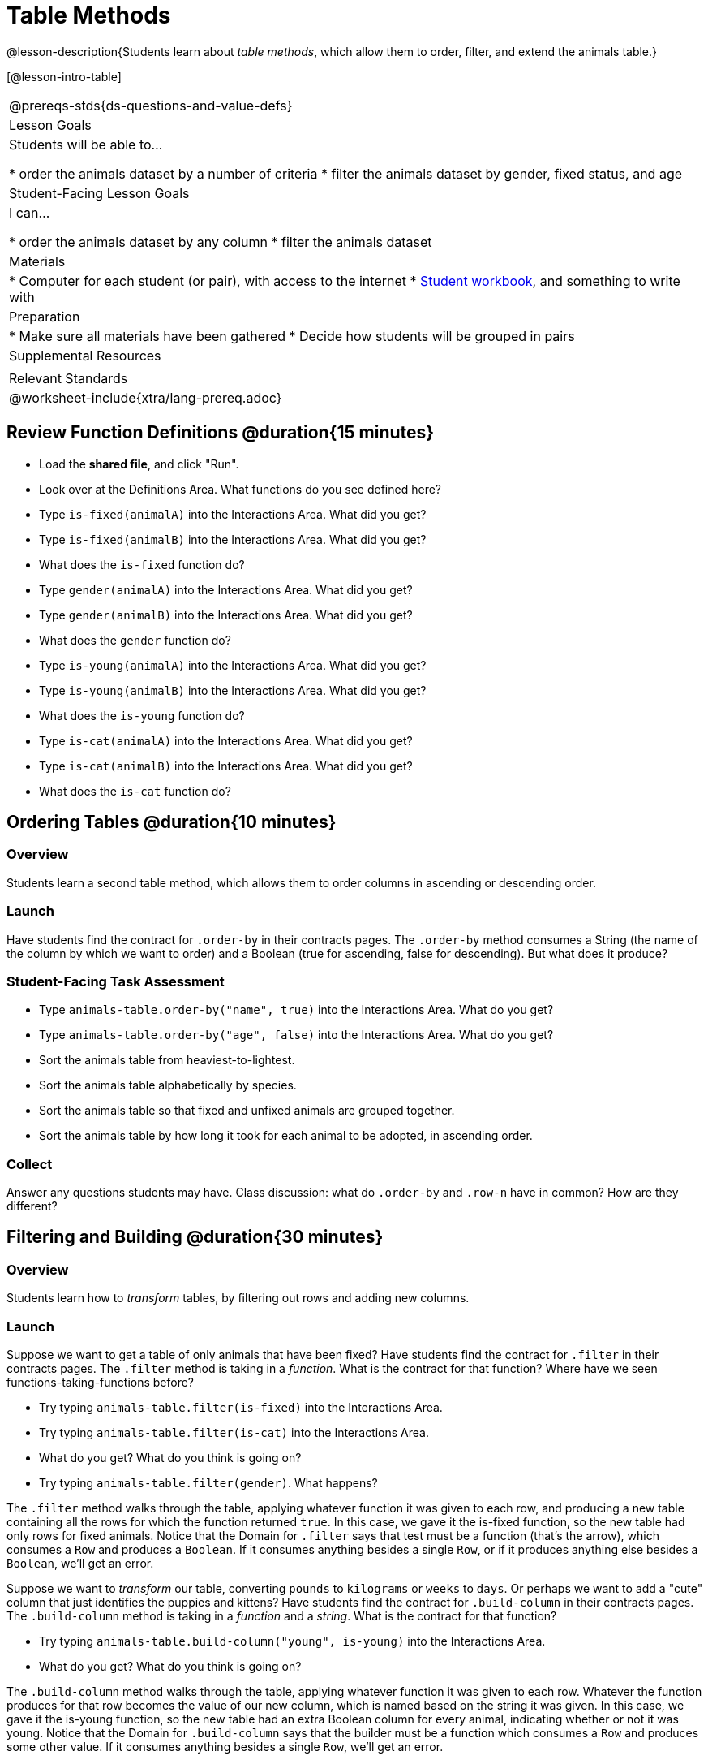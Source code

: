 = Table Methods

@lesson-description{Students learn about _table methods_, which allow them to order, filter, and extend the animals table.}

[@lesson-intro-table]
|===
@prereqs-stds{ds-questions-and-value-defs}
| Lesson Goals
| Students will be able to...

* order the animals dataset by a number of criteria
* filter the animals dataset by gender, fixed status, and age

| Student-Facing Lesson Goals
| I can...

* order the animals dataset by any column
* filter the animals dataset

| Materials
|
* Computer for each student (or pair), with access to the internet
* link:{pathwayrootdir}/workbook/workbook.pdf[Student workbook], and something to write with

| Preparation
|
* Make sure all materials have been gathered
* Decide how students will be grouped in pairs

| Supplemental Resources
|

| Relevant Standards
|
@worksheet-include{xtra/lang-prereq.adoc}
|===

== Review Function Definitions @duration{15 minutes}

[.lesson-instruction]
* Load the *shared file*, and click "Run". 
* Look over at the Definitions Area. What functions do you see defined here?
* Type `is-fixed(animalA)` into the Interactions Area. What did you get?
* Type `is-fixed(animalB)` into the Interactions Area. What did you get?
* What does the `is-fixed` function do?
* Type `gender(animalA)` into the Interactions Area. What did you get?
* Type `gender(animalB)` into the Interactions Area. What did you get?
* What does the `gender` function do?
* Type `is-young(animalA)` into the Interactions Area. What did you get?
* Type `is-young(animalB)` into the Interactions Area. What did you get?
* What does the `is-young` function do?
* Type `is-cat(animalA)` into the Interactions Area. What did you get?
* Type `is-cat(animalB)` into the Interactions Area. What did you get?
* What does the `is-cat` function do?

== Ordering Tables @duration{10 minutes}

=== Overview
Students learn a second table method, which allows them to order columns in ascending or descending order.

=== Launch
Have students find the contract for `.order-by` in their contracts pages. The `.order-by` method consumes a String (the name of the column by which we want to order) and a Boolean (true for ascending, false for descending). But what does it produce?

=== Student-Facing Task Assessment
[.lesson-instruction]
* Type `animals-table.order-by("name", true)` into the Interactions Area. What do you get?
* Type `animals-table.order-by("age", false)` into the Interactions Area. What do you get?
* Sort the animals table from heaviest-to-lightest.
* Sort the animals table alphabetically by species.
* Sort the animals table so that fixed and unfixed animals are grouped together.
* Sort the animals table by how long it took for each animal to be adopted, in ascending order.

=== Collect
Answer any questions students may have. Class discussion: what do `.order-by` and `.row-n` have in common? How are they different?

== Filtering and Building @duration{30 minutes}

=== Overview
Students learn how to _transform_ tables, by filtering out rows and adding new columns.

=== Launch
Suppose we want to get a table of only animals that have been fixed? Have students find the contract for `.filter` in their contracts pages. The `.filter` method is taking in a _function_. What is the contract for that function? Where have we seen functions-taking-functions before?

[.lesson-instruction]
* Try typing `animals-table.filter(is-fixed)` into the Interactions Area.
* Try typing `animals-table.filter(is-cat)` into the Interactions Area. 
* What do you get? What do you think is going on?
* Try typing `animals-table.filter(gender)`. What happens?

The `.filter` method walks through the table, applying whatever function it was given to each row, and producing a new table containing all the rows for which the function returned `true`. In this case, we gave it the is-fixed function, so the new table had only rows for fixed animals. Notice that the Domain for `.filter` says that test must be a function (that’s the arrow), which consumes a `Row` and produces a `Boolean`. If it consumes anything besides a single `Row`, or if it produces anything else besides a `Boolean`, we'll get an error.

Suppose we want to _transform_ our table, converting `pounds` to `kilograms` or `weeks` to `days`. Or perhaps we want to add a "cute" column that just identifies the puppies and kittens? Have students find the contract for `.build-column` in their contracts pages. The `.build-column` method is taking in a _function_ and a _string_. What is the contract for that function? 

[.lesson-instruction]
* Try typing `animals-table.build-column("young", is-young)` into the Interactions Area. 
* What do you get? What do you think is going on?

The `.build-column` method walks through the table, applying whatever function it was given to each row. Whatever the function produces for that row becomes the value of our new column, which is named based on the string it was given. In this case, we gave it the is-young function, so the new table had an extra Boolean column for every animal, indicating whether or not it was young. Notice that the Domain for `.build-column` says that the builder must be a function which consumes a `Row` and produces some other value. If it consumes anything besides a single `Row`, we'll get an error.

=== Collect
TODO

== Additional Exercises:

- TODO